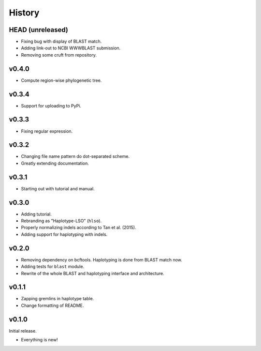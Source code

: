 =======
History
=======

-----------------
HEAD (unreleased)
-----------------

- Fixing bug with display of BLAST match.
- Adding link-out to NCBI WWWBLAST submission.
- Removing some cruft from repository.

------
v0.4.0
------

- Compute region-wise phylogenetic tree.

------
v0.3.4
------

- Support for uploading to PyPi.

------
v0.3.3
------

- Fixing regular expression.

------
v0.3.2
------

- Changing file name pattern do dot-separated scheme.
- Greatly extending documentation.

------
v0.3.1
------

- Starting out with tutorial and manual.

------
v0.3.0
------

- Adding tutorial.
- Rebranding as "Haplotype-LSO" (``hlso``).
- Properly normalizing indels according to Tan et al. (2015).
- Adding support for haplotyping with indels.

------
v0.2.0
------

- Removing dependency on bcftools.
  Haplotyping is done from BLAST match now.
- Adding tests for ``blast`` module.
- Rewrite of the whole BLAST and haplotyping interface and architecture.

------
v0.1.1
------

- Zapping gremlins in haplotype table.
- Change formatting of README.

------
v0.1.0
------

Initial release.

- Everything is new!
